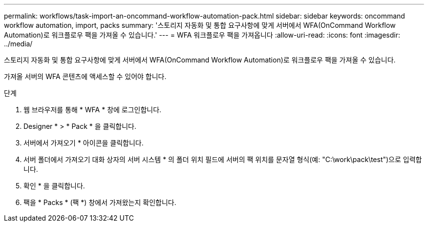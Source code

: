 ---
permalink: workflows/task-import-an-oncommand-workflow-automation-pack.html 
sidebar: sidebar 
keywords: oncommand workflow automation, import, packs 
summary: '스토리지 자동화 및 통합 요구사항에 맞게 서버에서 WFA(OnCommand Workflow Automation)로 워크플로우 팩을 가져올 수 있습니다.' 
---
= WFA 워크플로우 팩을 가져옵니다
:allow-uri-read: 
:icons: font
:imagesdir: ../media/


[role="lead"]
스토리지 자동화 및 통합 요구사항에 맞게 서버에서 WFA(OnCommand Workflow Automation)로 워크플로우 팩을 가져올 수 있습니다.

가져올 서버의 WFA 콘텐츠에 액세스할 수 있어야 합니다.

.단계
. 웹 브라우저를 통해 * WFA * 창에 로그인합니다.
. Designer * > * Pack * 을 클릭합니다.
. 서버에서 가져오기 * 아이콘을 클릭합니다.
. 서버 폴더에서 가져오기 대화 상자의 서버 시스템 * 의 폴더 위치 필드에 서버의 팩 위치를 문자열 형식(예: "C:\work\pack\test")으로 입력합니다.
. 확인 * 을 클릭합니다.
. 팩을 * Packs * (팩 *) 창에서 가져왔는지 확인합니다.

